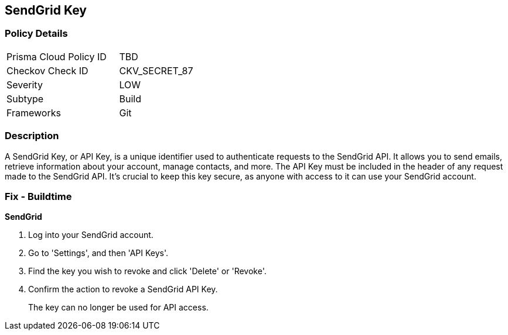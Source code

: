 == SendGrid Key


=== Policy Details

[width=45%]
[cols="1,1"]
|===
|Prisma Cloud Policy ID
|TBD

|Checkov Check ID
|CKV_SECRET_87

|Severity
|LOW

|Subtype
|Build

|Frameworks
|Git

|===



=== Description

A SendGrid Key, or API Key, is a unique identifier used to authenticate requests to the SendGrid API. It allows you to send emails, retrieve information about your account, manage contacts, and more. The API Key must be included in the header of any request made to the SendGrid API. It's crucial to keep this key secure, as anyone with access to it can use your SendGrid account.


=== Fix - Buildtime


*SendGrid*

1. Log into your SendGrid account.
2. Go to 'Settings', and then 'API Keys'. 
3. Find the key you wish to revoke and click 'Delete' or 'Revoke'. 
4. Confirm the action to revoke a SendGrid API Key.
+ 
The key can no longer be used for API access.
